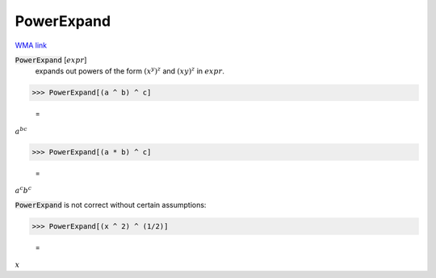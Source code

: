 PowerExpand
===========

`WMA link <https://reference.wolfram.com/language/ref/PowerExpand.html>`_


:code:`PowerExpand` [:math:`expr`]
    expands out powers of the form :math:`(x^y)^z` and :math:`(x y)^z` in :math:`expr`.





>>> PowerExpand[(a ^ b) ^ c]

    =
:math:`a^{b c}`


>>> PowerExpand[(a * b) ^ c]

    =
:math:`a^c b^c`



:code:`PowerExpand`  is not correct without certain assumptions:

>>> PowerExpand[(x ^ 2) ^ (1/2)]

    =
:math:`x`


